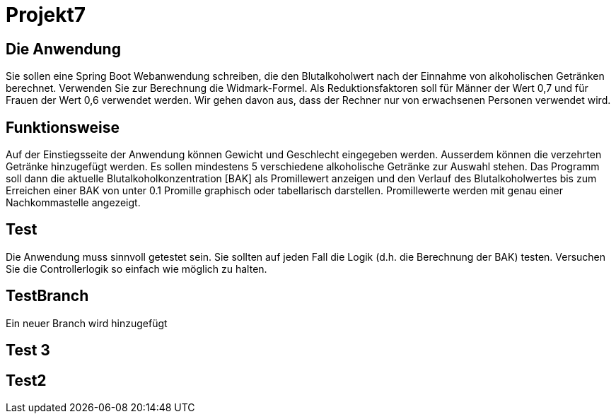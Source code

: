 # Projekt7

## Die Anwendung

Sie sollen eine Spring Boot Webanwendung schreiben,
die den Blutalkoholwert nach der Einnahme von alkoholischen Getränken berechnet.
Verwenden Sie zur Berechnung die Widmark-Formel.
Als Reduktionsfaktoren soll für Männer der Wert 0,7 und für Frauen der Wert 0,6 verwendet werden.
Wir gehen davon aus, dass der Rechner nur von erwachsenen Personen verwendet wird.

## Funktionsweise

Auf der Einstiegsseite der Anwendung können Gewicht und Geschlecht eingegeben werden. Ausserdem können die verzehrten Getränke hinzugefügt werden. Es sollen mindestens 5 verschiedene alkoholische Getränke zur Auswahl stehen. Das Programm soll dann die aktuelle Blutalkoholkonzentration [BAK] als Promillewert anzeigen und den Verlauf des Blutalkoholwertes bis zum Erreichen einer BAK von unter 0.1 Promille graphisch oder tabellarisch darstellen. Promillewerte werden mit genau einer Nachkommastelle angezeigt.

## Test

Die Anwendung muss sinnvoll getestet sein. Sie sollten auf jeden Fall die Logik (d.h. die Berechnung der BAK) testen. Versuchen Sie die Controllerlogik so einfach wie möglich zu halten.

## TestBranch

Ein neuer Branch wird hinzugefügt

## Test 3

## Test2
